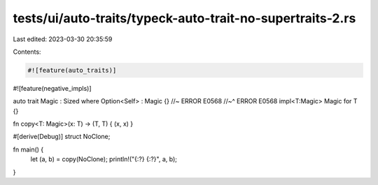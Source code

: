 tests/ui/auto-traits/typeck-auto-trait-no-supertraits-2.rs
==========================================================

Last edited: 2023-03-30 20:35:59

Contents:

.. code-block:: rs

    #![feature(auto_traits)]
#![feature(negative_impls)]

auto trait Magic : Sized where Option<Self> : Magic {} //~ ERROR E0568
//~^ ERROR E0568
impl<T:Magic> Magic for T {}

fn copy<T: Magic>(x: T) -> (T, T) { (x, x) }

#[derive(Debug)]
struct NoClone;

fn main() {
    let (a, b) = copy(NoClone);
    println!("{:?} {:?}", a, b);
}


